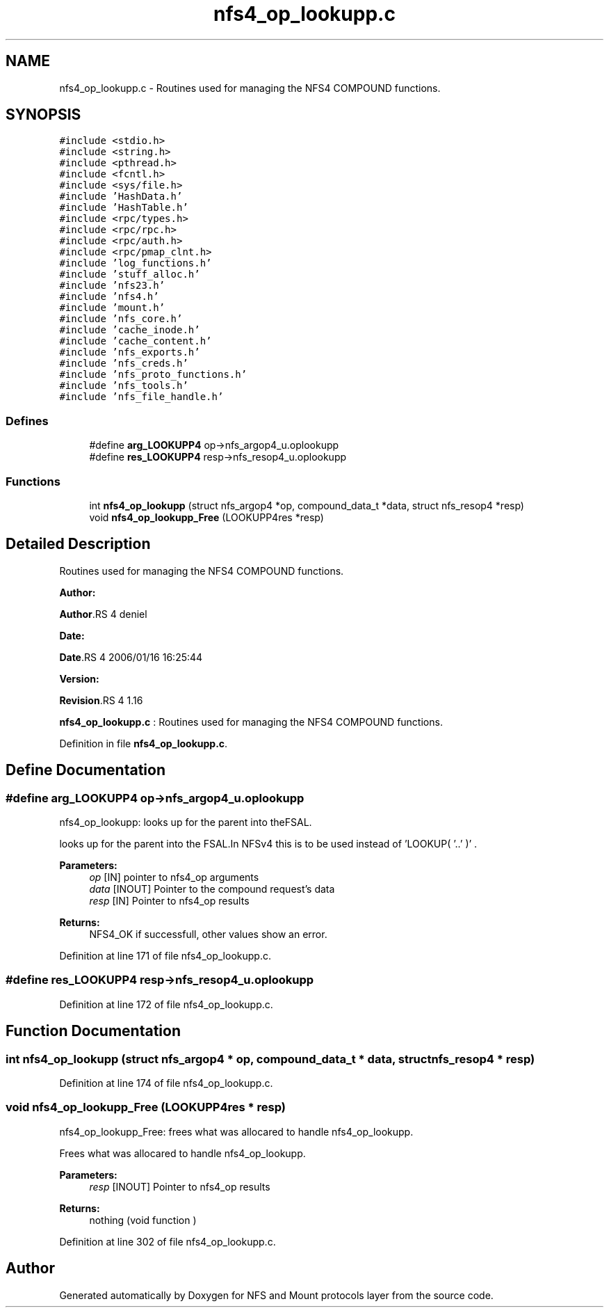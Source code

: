 .TH "nfs4_op_lookupp.c" 3 "31 Mar 2009" "Version 0.1" "NFS and Mount protocols layer" \" -*- nroff -*-
.ad l
.nh
.SH NAME
nfs4_op_lookupp.c \- Routines used for managing the NFS4 COMPOUND functions.  

.PP
.SH SYNOPSIS
.br
.PP
\fC#include <stdio.h>\fP
.br
\fC#include <string.h>\fP
.br
\fC#include <pthread.h>\fP
.br
\fC#include <fcntl.h>\fP
.br
\fC#include <sys/file.h>\fP
.br
\fC#include 'HashData.h'\fP
.br
\fC#include 'HashTable.h'\fP
.br
\fC#include <rpc/types.h>\fP
.br
\fC#include <rpc/rpc.h>\fP
.br
\fC#include <rpc/auth.h>\fP
.br
\fC#include <rpc/pmap_clnt.h>\fP
.br
\fC#include 'log_functions.h'\fP
.br
\fC#include 'stuff_alloc.h'\fP
.br
\fC#include 'nfs23.h'\fP
.br
\fC#include 'nfs4.h'\fP
.br
\fC#include 'mount.h'\fP
.br
\fC#include 'nfs_core.h'\fP
.br
\fC#include 'cache_inode.h'\fP
.br
\fC#include 'cache_content.h'\fP
.br
\fC#include 'nfs_exports.h'\fP
.br
\fC#include 'nfs_creds.h'\fP
.br
\fC#include 'nfs_proto_functions.h'\fP
.br
\fC#include 'nfs_tools.h'\fP
.br
\fC#include 'nfs_file_handle.h'\fP
.br

.SS "Defines"

.in +1c
.ti -1c
.RI "#define \fBarg_LOOKUPP4\fP   op->nfs_argop4_u.oplookupp"
.br
.ti -1c
.RI "#define \fBres_LOOKUPP4\fP   resp->nfs_resop4_u.oplookupp"
.br
.in -1c
.SS "Functions"

.in +1c
.ti -1c
.RI "int \fBnfs4_op_lookupp\fP (struct nfs_argop4 *op, compound_data_t *data, struct nfs_resop4 *resp)"
.br
.ti -1c
.RI "void \fBnfs4_op_lookupp_Free\fP (LOOKUPP4res *resp)"
.br
.in -1c
.SH "Detailed Description"
.PP 
Routines used for managing the NFS4 COMPOUND functions. 

\fBAuthor:\fP
.RS 4
.RE
.PP
\fBAuthor\fP.RS 4
deniel 
.RE
.PP
\fBDate:\fP
.RS 4
.RE
.PP
\fBDate\fP.RS 4
2006/01/16 16:25:44 
.RE
.PP
\fBVersion:\fP
.RS 4
.RE
.PP
\fBRevision\fP.RS 4
1.16 
.RE
.PP
\fBnfs4_op_lookupp.c\fP : Routines used for managing the NFS4 COMPOUND functions. 
.PP
Definition in file \fBnfs4_op_lookupp.c\fP.
.SH "Define Documentation"
.PP 
.SS "#define arg_LOOKUPP4   op->nfs_argop4_u.oplookupp"
.PP
nfs4_op_lookupp: looks up for the parent into theFSAL.
.PP
looks up for the parent into the FSAL.In NFSv4 this is to be used instead of 'LOOKUP( '..' )' .
.PP
\fBParameters:\fP
.RS 4
\fIop\fP [IN] pointer to nfs4_op arguments 
.br
\fIdata\fP [INOUT] Pointer to the compound request's data 
.br
\fIresp\fP [IN] Pointer to nfs4_op results
.RE
.PP
\fBReturns:\fP
.RS 4
NFS4_OK if successfull, other values show an error. 
.RE
.PP

.PP
Definition at line 171 of file nfs4_op_lookupp.c.
.SS "#define res_LOOKUPP4   resp->nfs_resop4_u.oplookupp"
.PP
Definition at line 172 of file nfs4_op_lookupp.c.
.SH "Function Documentation"
.PP 
.SS "int nfs4_op_lookupp (struct nfs_argop4 * op, compound_data_t * data, struct nfs_resop4 * resp)"
.PP
Definition at line 174 of file nfs4_op_lookupp.c.
.SS "void nfs4_op_lookupp_Free (LOOKUPP4res * resp)"
.PP
nfs4_op_lookupp_Free: frees what was allocared to handle nfs4_op_lookupp.
.PP
Frees what was allocared to handle nfs4_op_lookupp.
.PP
\fBParameters:\fP
.RS 4
\fIresp\fP [INOUT] Pointer to nfs4_op results
.RE
.PP
\fBReturns:\fP
.RS 4
nothing (void function ) 
.RE
.PP

.PP
Definition at line 302 of file nfs4_op_lookupp.c.
.SH "Author"
.PP 
Generated automatically by Doxygen for NFS and Mount protocols layer from the source code.
